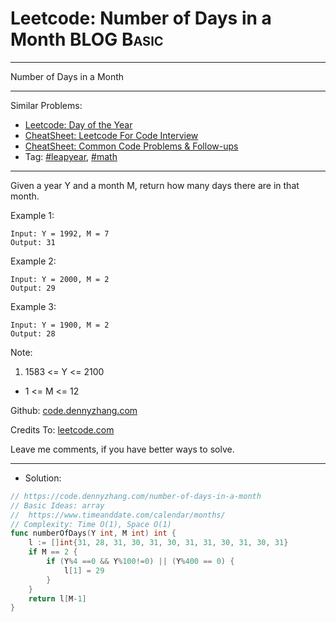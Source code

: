 * Leetcode: Number of Days in a Month                            :BLOG:Basic:
#+STARTUP: showeverything
#+OPTIONS: toc:nil \n:t ^:nil creator:nil d:nil
:PROPERTIES:
:type:     leapyear, math
:END:
---------------------------------------------------------------------
Number of Days in a Month
---------------------------------------------------------------------
#+BEGIN_HTML
<a href="https://github.com/dennyzhang/code.dennyzhang.com/tree/master/problems/number-of-days-in-a-month"><img align="right" width="200" height="183" src="https://www.dennyzhang.com/wp-content/uploads/denny/watermark/github.png" /></a>
#+END_HTML
Similar Problems:
- [[https://code.dennyzhang.com/ordinal-number-of-date][Leetcode: Day of the Year]]
- [[https://cheatsheet.dennyzhang.com/cheatsheet-leetcode-A4][CheatSheet: Leetcode For Code Interview]]
- [[https://cheatsheet.dennyzhang.com/cheatsheet-followup-A4][CheatSheet: Common Code Problems & Follow-ups]]
- Tag: [[https://code.dennyzhang.com/tag/leapyear][#leapyear]], [[https://code.dennyzhang.com/review-math][#math]]
---------------------------------------------------------------------
Given a year Y and a month M, return how many days there are in that month.

Example 1:
#+BEGIN_EXAMPLE
Input: Y = 1992, M = 7
Output: 31
#+END_EXAMPLE

Example 2:
#+BEGIN_EXAMPLE
Input: Y = 2000, M = 2
Output: 29
#+END_EXAMPLE

Example 3:
#+BEGIN_EXAMPLE
Input: Y = 1900, M = 2
Output: 28
#+END_EXAMPLE
 
Note:

1. 1583 <= Y <= 2100
- 1 <= M <= 12

Github: [[https://github.com/dennyzhang/code.dennyzhang.com/tree/master/problems/number-of-days-in-a-month][code.dennyzhang.com]]

Credits To: [[https://leetcode.com/problems/number-of-days-in-a-month/description/][leetcode.com]]

Leave me comments, if you have better ways to solve.
---------------------------------------------------------------------
- Solution:

#+BEGIN_SRC go
// https://code.dennyzhang.com/number-of-days-in-a-month
// Basic Ideas: array
//  https://www.timeanddate.com/calendar/months/
// Complexity: Time O(1), Space O(1)
func numberOfDays(Y int, M int) int {
    l := []int{31, 28, 31, 30, 31, 30, 31, 31, 30, 31, 30, 31}
    if M == 2 {
        if (Y%4 ==0 && Y%100!=0) || (Y%400 == 0) {
            l[1] = 29
        }
    }
    return l[M-1]
}
#+END_SRC

#+BEGIN_HTML
<div style="overflow: hidden;">
<div style="float: left; padding: 5px"> <a href="https://www.linkedin.com/in/dennyzhang001"><img src="https://www.dennyzhang.com/wp-content/uploads/sns/linkedin.png" alt="linkedin" /></a></div>
<div style="float: left; padding: 5px"><a href="https://github.com/dennyzhang"><img src="https://www.dennyzhang.com/wp-content/uploads/sns/github.png" alt="github" /></a></div>
<div style="float: left; padding: 5px"><a href="https://www.dennyzhang.com/slack" target="_blank" rel="nofollow"><img src="https://www.dennyzhang.com/wp-content/uploads/sns/slack.png" alt="slack"/></a></div>
</div>
#+END_HTML
